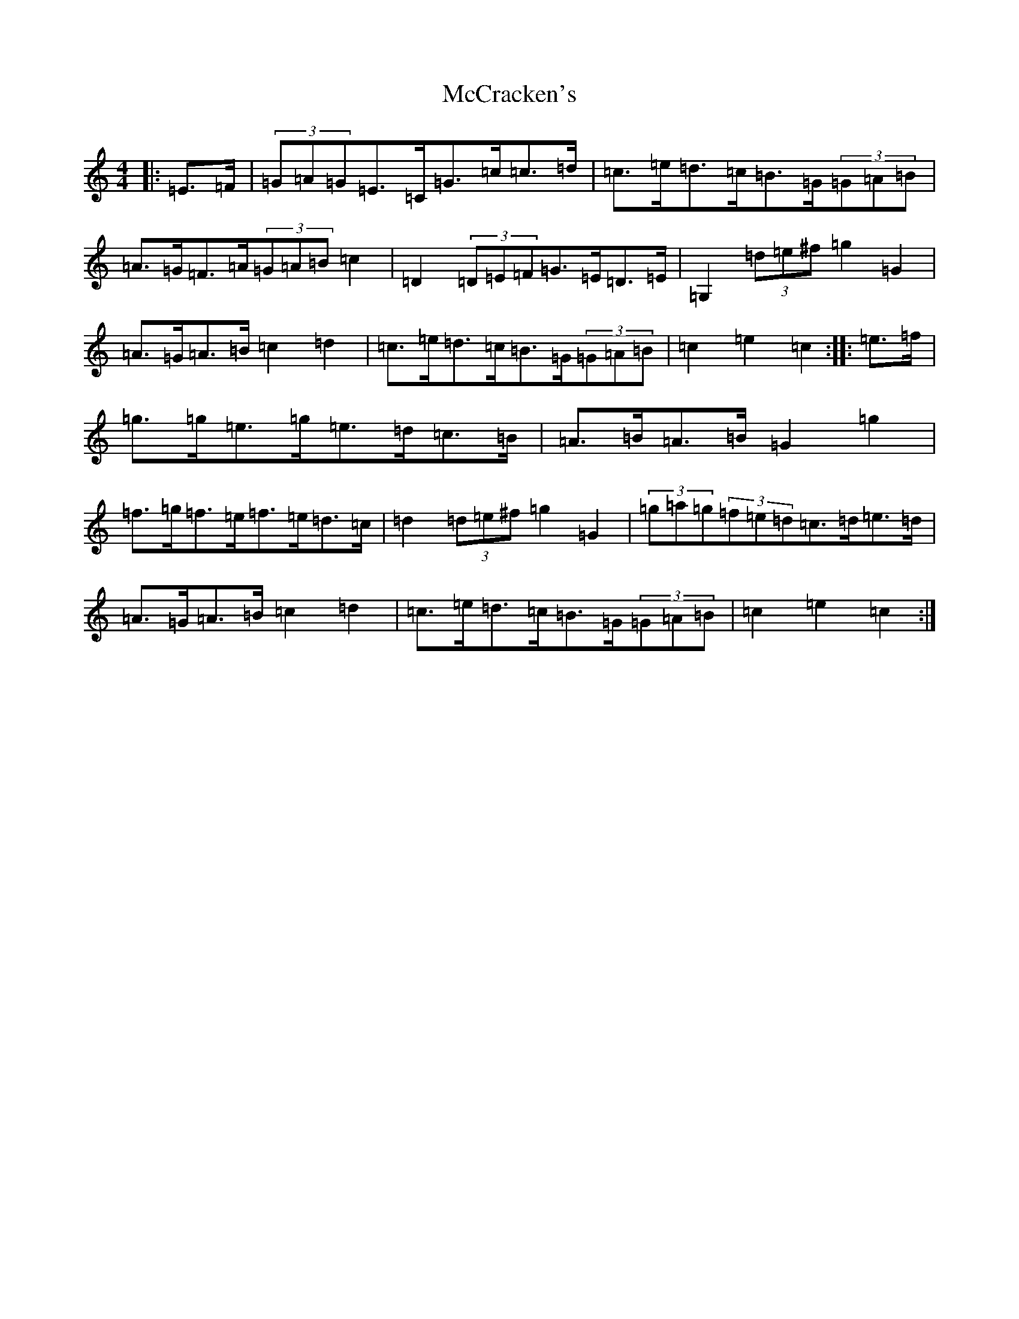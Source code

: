 X: 13761
T: McCracken's
S: https://thesession.org/tunes/9128#setting9128
R: hornpipe
M:4/4
L:1/8
K: C Major
|:=E>=F|(3=G=A=G=E>=C=G>=c=c>=d|=c>=e=d>=c=B>=G(3=G=A=B|=A>=G=F>=A(3=G=A=B=c2|=D2(3=D=E=F=G>=E=D>=E|=G,2(3=d=e^f=g2=G2|=A>=G=A>=B=c2=d2|=c>=e=d>=c=B>=G(3=G=A=B|=c2=e2=c2:||:=e>=f|=g>=g=e>=g=e>=d=c>=B|=A>=B=A>=B=G2=g2|=f>=g=f>=e=f>=e=d>=c|=d2(3=d=e^f=g2=G2|(3=g=a=g(3=f=e=d=c>=d=e>=d|=A>=G=A>=B=c2=d2|=c>=e=d>=c=B>=G(3=G=A=B|=c2=e2=c2:|